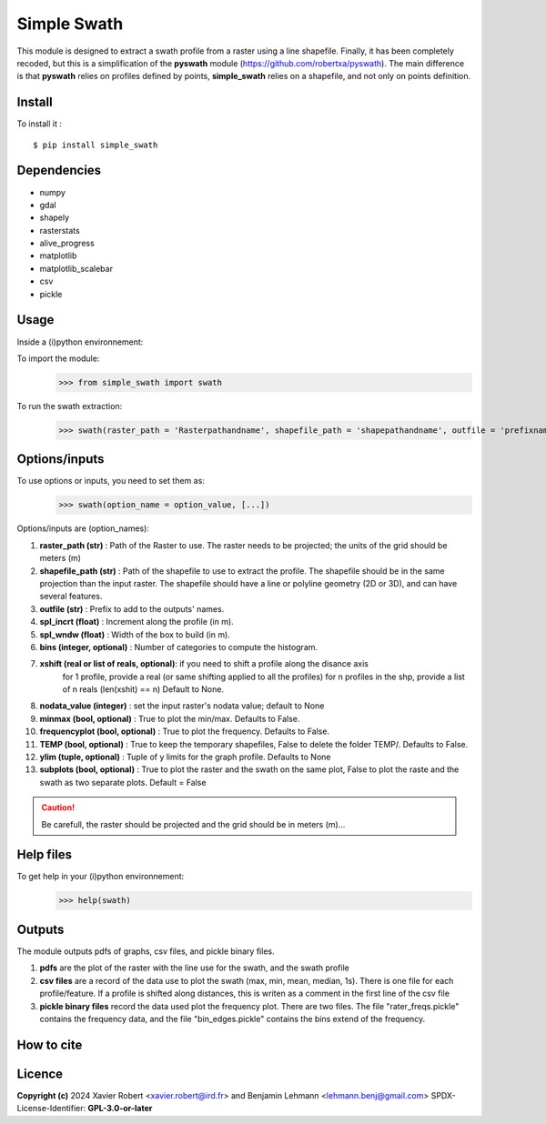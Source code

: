Simple Swath
============

This module is designed to extract a swath profile from a raster using a line shapefile.
Finally, it has been completely recoded, but this is a simplification of the **pyswath** module (https://github.com/robertxa/pyswath). The main difference is that **pyswath** relies on profiles defined by points, **simple_swath** relies on a shapefile, and not only on points definition.

Install
-------

To install it :
::
	$ pip install simple_swath

Dependencies
------------

- numpy
- gdal
- shapely
- rasterstats
- alive_progress
- matplotlib
- matplotlib_scalebar
- csv
- pickle

Usage
-----

Inside a (i)python environnement:

To import the module:
	>>> from simple_swath import swath
	
To run the swath extraction:
	>>> swath(raster_path = 'Rasterpathandname', shapefile_path = 'shapepathandname', outfile = 'prefixname', increment_value = 10, window_size = 100, bins = 40, xshift = Non, nodata_value = -9999, meanmedian = 'mean', minmax = True, frequencyplot = True, TEMP = False, ylim = None, subplots = True)

Options/inputs
--------------

To use options or inputs, you need to set them as:
	>>> swath(option_name = option_value, [...])
	
Options/inputs are (option_names):

#. **raster_path (str)**              : Path of the Raster to use. The raster needs to be projected; the units of the grid should be meters (m)
  
#. **shapefile_path (str)**           : Path of the shapefile to use to extract the profile. The shapefile should be in the same projection than the input raster. The shapefile should have a line or polyline geometry (2D or 3D), and can have several features.
	
#. **outfile (str)**                  : Prefix to add to the outputs' names.
  
#. **spl_incrt (float)**              : Increment along the profile (in m).
	
#. **spl_wndw (float)**               : Width of the box to build (in m).
  
#. **bins (integer, optional)**       : Number of categories to compute the histogram.

#. **xshift (real or list of reals, optional)**: if you need to shift a profile along the disance axis
                                                for 1 profile, provide a real (or same shifting applied to all the profiles)
                                                for n profiles in the shp, provide a list of n reals (len(xshit) == n)
                                                Default to None. 

#. **nodata_value (integer)**         : set the input raster's nodata value; default to None
  
#. **minmax (bool, optional)**        : True to plot the min/max. Defaults to False.
  
#. **frequencyplot (bool, optional)** : True to plot the frequency. Defaults to False.
  
#. **TEMP (bool, optional)**          : True to keep the temporary shapefiles, False to delete the folder TEMP/. Defaults to False.
  
#. **ylim (tuple, optional)**        : Tuple of y limits for the graph profile. Defaults to None
  
#. **subplots (bool, optional)**     : True to plot the raster and the swath on the same plot, False to plot the raste and the swath as two separate plots. Default =  False


.. Caution::
  Be carefull, the raster should be projected and the grid should be in meters (m)...


Help files
----------

To get help in your (i)python environnement:
	>>> help(swath)
			
Outputs
-------

The module outputs pdfs of graphs, csv files, and pickle binary files.

1. **pdfs** are the plot of the raster with the line use for the swath, and the swath profile

2. **csv files** are a record of the data use to plot the swath (max, min, mean, median, 1s). There is one file for each profile/feature. If a profile is shifted along distances, this is writen as a comment in the first line of the csv file

3. **pickle binary files** record the data used plot the frequency plot. There are two files. The file "rater_freqs.pickle" contains the frequency data, and the file "bin_edges.pickle" contains the bins extend of the frequency.
	

How to cite
-----------

.. image:: https://zenodo.org/badge/751342655.svg
  :target: https://zenodo.org/doi/10.5281/zenodo.10606462

Licence
-------

**Copyright (c)** 2024 Xavier Robert <xavier.robert@ird.fr> and Benjamin Lehmann <lehmann.benj@gmail.com>
SPDX-License-Identifier: **GPL-3.0-or-later**

